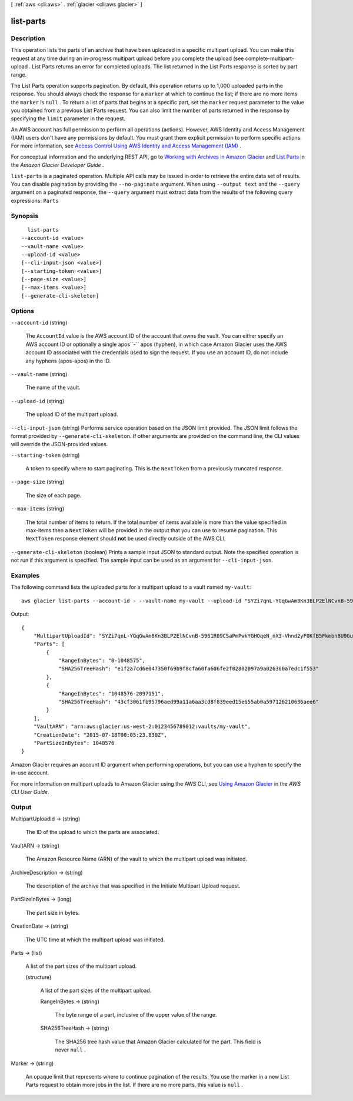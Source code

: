 [ :ref:`aws <cli:aws>` . :ref:`glacier <cli:aws glacier>` ]

.. _cli:aws glacier list-parts:


**********
list-parts
**********



===========
Description
===========



This operation lists the parts of an archive that have been uploaded in a specific multipart upload. You can make this request at any time during an in-progress multipart upload before you complete the upload (see  complete-multipart-upload . List Parts returns an error for completed uploads. The list returned in the List Parts response is sorted by part range. 

 

The List Parts operation supports pagination. By default, this operation returns up to 1,000 uploaded parts in the response. You should always check the response for a ``marker`` at which to continue the list; if there are no more items the ``marker`` is ``null`` . To return a list of parts that begins at a specific part, set the ``marker`` request parameter to the value you obtained from a previous List Parts request. You can also limit the number of parts returned in the response by specifying the ``limit`` parameter in the request. 

 

An AWS account has full permission to perform all operations (actions). However, AWS Identity and Access Management (IAM) users don't have any permissions by default. You must grant them explicit permission to perform specific actions. For more information, see `Access Control Using AWS Identity and Access Management (IAM)`_ .

 

For conceptual information and the underlying REST API, go to `Working with Archives in Amazon Glacier`_ and `List Parts`_ in the *Amazon Glacier Developer Guide* .



``list-parts`` is a paginated operation. Multiple API calls may be issued in order to retrieve the entire data set of results. You can disable pagination by providing the ``--no-paginate`` argument.
When using ``--output text`` and the ``--query`` argument on a paginated response, the ``--query`` argument must extract data from the results of the following query expressions: ``Parts``


========
Synopsis
========

::

    list-parts
  --account-id <value>
  --vault-name <value>
  --upload-id <value>
  [--cli-input-json <value>]
  [--starting-token <value>]
  [--page-size <value>]
  [--max-items <value>]
  [--generate-cli-skeleton]




=======
Options
=======

``--account-id`` (string)


  The ``AccountId`` value is the AWS account ID of the account that owns the vault. You can either specify an AWS account ID or optionally a single apos``-`` apos (hyphen), in which case Amazon Glacier uses the AWS account ID associated with the credentials used to sign the request. If you use an account ID, do not include any hyphens (apos-apos) in the ID. 

  

``--vault-name`` (string)


  The name of the vault.

  

``--upload-id`` (string)


  The upload ID of the multipart upload.

  

``--cli-input-json`` (string)
Performs service operation based on the JSON limit provided. The JSON limit follows the format provided by ``--generate-cli-skeleton``. If other arguments are provided on the command line, the CLI values will override the JSON-provided values.

``--starting-token`` (string)
 

  A token to specify where to start paginating. This is the ``NextToken`` from a previously truncated response.

   

``--page-size`` (string)
 

  The size of each page.

   

  

  

``--max-items`` (string)
 

  The total number of items to return. If the total number of items available is more than the value specified in max-items then a ``NextToken`` will be provided in the output that you can use to resume pagination. This ``NextToken`` response element should **not** be used directly outside of the AWS CLI.

   

``--generate-cli-skeleton`` (boolean)
Prints a sample input JSON to standard output. Note the specified operation is not run if this argument is specified. The sample input can be used as an argument for ``--cli-input-json``.



========
Examples
========

The following command lists the uploaded parts for a multipart upload to a vault named ``my-vault``::

  aws glacier list-parts --account-id - --vault-name my-vault --upload-id "SYZi7qnL-YGqGwAm8Kn3BLP2ElNCvnB-5961R09CSaPmPwkYGHOqeN_nX3-Vhnd2yF0KfB5FkmbnBU9GubbdrCs8ut-D"

Output::

  {
      "MultipartUploadId": "SYZi7qnL-YGqGwAm8Kn3BLP2ElNCvnB-5961R09CSaPmPwkYGHOqeN_nX3-Vhnd2yF0KfB5FkmbnBU9GubbdrCs8ut-D",
      "Parts": [
          {
              "RangeInBytes": "0-1048575",
              "SHA256TreeHash": "e1f2a7cd6e047350f69b9f8cfa60fa606fe2f02802097a9a026360a7edc1f553"
          },
          {
              "RangeInBytes": "1048576-2097151",
              "SHA256TreeHash": "43cf3061fb95796aed99a11a6aa3cd8f839eed15e655ab0a597126210636aee6"
          }
      ],
      "VaultARN": "arn:aws:glacier:us-west-2:0123456789012:vaults/my-vault",
      "CreationDate": "2015-07-18T00:05:23.830Z",
      "PartSizeInBytes": 1048576
  }

Amazon Glacier requires an account ID argument when performing operations, but you can use a hyphen to specify the in-use account.

For more information on multipart uploads to Amazon Glacier using the AWS CLI, see `Using Amazon Glacier`_ in the *AWS CLI User Guide*.

.. _`Using Amazon Glacier`: http://docs.aws.amazon.com/cli/latest/userguide/cli-using-glacier.html

======
Output
======

MultipartUploadId -> (string)

  

  The ID of the upload to which the parts are associated.

  

  

VaultARN -> (string)

  

  The Amazon Resource Name (ARN) of the vault to which the multipart upload was initiated.

  

  

ArchiveDescription -> (string)

  

  The description of the archive that was specified in the Initiate Multipart Upload request.

  

  

PartSizeInBytes -> (long)

  

  The part size in bytes.

  

  

CreationDate -> (string)

  

  The UTC time at which the multipart upload was initiated.

  

  

Parts -> (list)

  

  A list of the part sizes of the multipart upload.

  

  (structure)

    

    A list of the part sizes of the multipart upload.

    

    RangeInBytes -> (string)

      

      The byte range of a part, inclusive of the upper value of the range.

      

      

    SHA256TreeHash -> (string)

      

      The SHA256 tree hash value that Amazon Glacier calculated for the part. This field is never ``null`` .

      

      

    

  

Marker -> (string)

  

  An opaque limit that represents where to continue pagination of the results. You use the marker in a new List Parts request to obtain more jobs in the list. If there are no more parts, this value is ``null`` .

  

  



.. _Access Control Using AWS Identity and Access Management (IAM): http://docs.aws.amazon.com/amazonglacier/latest/dev/using-iam-with-amazon-glacier.html
.. _List Parts: http://docs.aws.amazon.com/amazonglacier/latest/dev/api-multipart-list-parts.html
.. _Working with Archives in Amazon Glacier: http://docs.aws.amazon.com/amazonglacier/latest/dev/working-with-archives.html
